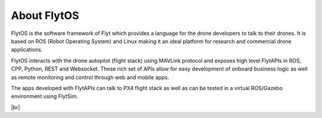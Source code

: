 .. _flytos:

About FlytOS
============

FlytOS is the software framework of Flyt which provides a language for the drone developers to talk to their drones. It is based on ROS (Robot Operating System) and Linux making it an ideal platform for research and commercial drone applications.

FlytOS interacts with the drone autopilot (flight stack) using MAVLink protocol and exposes high level FlytAPIs in ROS, CPP, Python, REST and Websocket. These rich set of APIs allow for easy development of onboard business logic as well as remote monitoring and control through web and mobile apps.

The apps developed with FlytAPIs can talk to PX4 flight stack as well as can be tested in a virtual ROS/Gazebo environment using FlytSim.

|br|

   
.. |br| raw:: html

   <br />